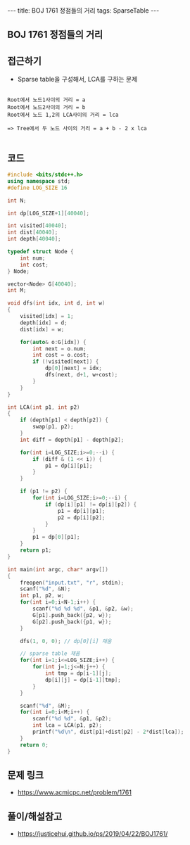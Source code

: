 #+HTML: ---
#+HTML: title: BOJ 1761 정점들의 거리
#+HTML: tags: SparseTable
#+HTML: ---
#+OPTIONS: ^:nil

** BOJ 1761 정점들의 거리

** 접근하기
- Sparse table을 구성해서, LCA를 구하는 문제
#+BEGIN_EXAMPLE

Root에서 노드1사이의 거리 = a
Root에서 노드2사이의 거리 = b
Root에서 노드 1,2의 LCA사이의 거리 = lca

=> Tree에서 두 노드 사이의 거리 = a + b - 2 x lca

#+END_EXAMPLE
** 코드
#+BEGIN_SRC cpp
#include <bits/stdc++.h>
using namespace std;
#define LOG_SIZE 16

int N;

int dp[LOG_SIZE+1][40040];

int visited[40040];
int dist[40040];
int depth[40040];

typedef struct Node {
	int num;
	int cost;
} Node;

vector<Node> G[40040];
int M;

void dfs(int idx, int d, int w)
{
	visited[idx] = 1;
	depth[idx] = d;
	dist[idx] = w;
	
	for(auto& o:G[idx]) {
		int next = o.num;
		int cost = o.cost;
		if (!visited[next]) {
			dp[0][next] = idx;
			dfs(next, d+1, w+cost);
		}
	} 
}

int LCA(int p1, int p2)
{
	if (depth[p1] < depth[p2]) {
		swap(p1, p2);
	}
	int diff = depth[p1] - depth[p2];

	for(int i=LOG_SIZE;i>=0;--i) {
		if (diff & (1 << i)) {
			p1 = dp[i][p1];
		}
	}

	if (p1 != p2) {
		for(int i=LOG_SIZE;i>=0;--i) {
			if (dp[i][p1] != dp[i][p2]) {
				p1 = dp[i][p1];
				p2 = dp[i][p2];
			}
		}		
		p1 = dp[0][p1];
	}
	return p1;
}

int main(int argc, char* argv[])
{
	freopen("input.txt", "r", stdin);
	scanf("%d", &N);
	int p1, p2, w;
	for(int i=0;i<N-1;i++) {
		scanf("%d %d %d", &p1, &p2, &w);
		G[p1].push_back({p2, w});
		G[p2].push_back({p1, w});
	}

	dfs(1, 0, 0); // dp[0][i] 채움
	
	// sparse table 채움
	for(int i=1;i<=LOG_SIZE;i++) {
		for(int j=1;j<=N;j++) {
			int tmp = dp[i-1][j];
			dp[i][j] = dp[i-1][tmp];
		}		
	}

	scanf("%d", &M);
	for(int i=0;i<M;i++) {
		scanf("%d %d", &p1, &p2);
		int lca = LCA(p1, p2);
		printf("%d\n", dist[p1]+dist[p2] - 2*dist[lca]);
	}
	return 0;
}
#+END_SRC

** 문제 링크
- https://www.acmicpc.net/problem/1761
** 풀이/해설참고
- https://justicehui.github.io/ps/2019/04/22/BOJ1761/
